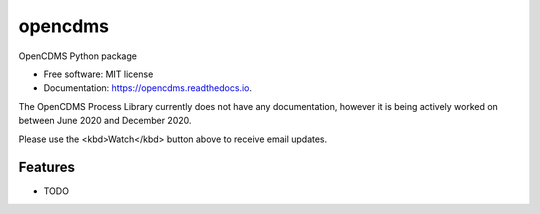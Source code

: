 ========
opencdms
========


.. image:: https://img.shields.io/pypi/v/opencdms.svg
        :target: https://pypi.python.org/pypi/opencdms

.. image:: https://img.shields.io/travis/opencdms/opencdms.svg
        :target: https://travis-ci.com/opencdms/opencdms

.. image:: https://readthedocs.org/projects/opencdms/badge/?version=latest
        :target: https://opencdms.readthedocs.io/en/latest/?badge=latest
        :alt: Documentation Status


.. image:: https://pyup.io/repos/github/opencdms/opencdms/shield.svg
     :target: https://pyup.io/repos/github/opencdms/opencdms/
     :alt: Updates



OpenCDMS Python package


* Free software: MIT license
* Documentation: https://opencdms.readthedocs.io.


The OpenCDMS Process Library currently does not have any documentation, however it is being actively worked on between June 2020 and December 2020.

Please use the <kbd>Watch</kbd> button above to receive email updates.



Features
--------

* TODO

